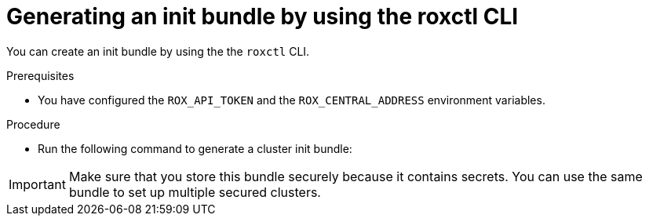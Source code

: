 // Module included in the following assemblies:
//
// * installing/installing_helm/install-helm-customization.adoc
// * installing/install-ocp-operator.adoc
//
// You must declare the `topic-helm` or `topic-operator` attribute when using this module.
:_module-type: PROCEDURE
[id="roxctl-generate-init-bundle_{context}"]
= Generating an init bundle by using the roxctl CLI

You can create an init bundle by using the the `roxctl` CLI.

.Prerequisites
* You have configured the `ROX_API_TOKEN` and the `ROX_CENTRAL_ADDRESS` environment variables.

.Procedure

* Run the following command to generate a cluster init bundle:
+
ifdef::topic-helm[]
[source,terminal]
----
$ roxctl -e "$ROX_CENTRAL_ADDRESS" \
  central init-bundles generate <cluster_init_bundle_name> \
  --output cluster_init_bundle.yaml
----
endif::[]

ifdef::topic-operator[]
[source,terminal]
----
$ roxctl -e "$ROX_CENTRAL_ADDRESS" \
  central init-bundles generate <cluster_init_bundle_name> \
  --output-secrets cluster_init_bundle.yaml
----
endif::[]

[IMPORTANT]
====
Make sure that you store this bundle securely because it contains secrets.
You can use the same bundle to set up multiple secured clusters.
====
